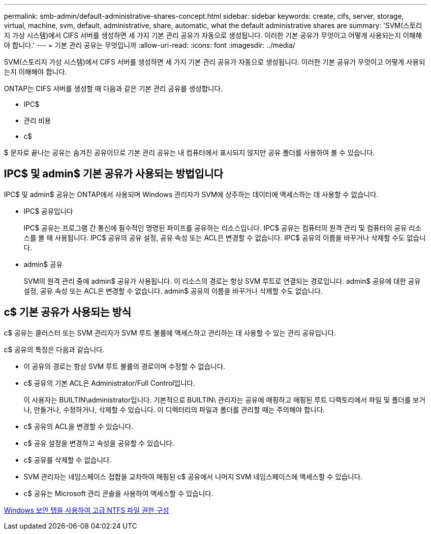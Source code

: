 ---
permalink: smb-admin/default-administrative-shares-concept.html 
sidebar: sidebar 
keywords: create, cifs, server, storage, virtual, machine, svm, default, administrative, share, automatic, what the default administrative shares are 
summary: 'SVM(스토리지 가상 시스템)에서 CIFS 서버를 생성하면 세 가지 기본 관리 공유가 자동으로 생성됩니다. 이러한 기본 공유가 무엇이고 어떻게 사용되는지 이해해야 합니다.' 
---
= 기본 관리 공유는 무엇입니까
:allow-uri-read: 
:icons: font
:imagesdir: ../media/


[role="lead"]
SVM(스토리지 가상 시스템)에서 CIFS 서버를 생성하면 세 가지 기본 관리 공유가 자동으로 생성됩니다. 이러한 기본 공유가 무엇이고 어떻게 사용되는지 이해해야 합니다.

ONTAP는 CIFS 서버를 생성할 때 다음과 같은 기본 관리 공유를 생성합니다.

* IPC$
* 관리 비용
* c$


$ 문자로 끝나는 공유는 숨겨진 공유이므로 기본 관리 공유는 내 컴퓨터에서 표시되지 않지만 공유 폴더를 사용하여 볼 수 있습니다.



== IPC$ 및 admin$ 기본 공유가 사용되는 방법입니다

IPC$ 및 admin$ 공유는 ONTAP에서 사용되며 Windows 관리자가 SVM에 상주하는 데이터에 액세스하는 데 사용할 수 없습니다.

* IPC$ 공유입니다
+
IPC$ 공유는 프로그램 간 통신에 필수적인 명명된 파이프를 공유하는 리소스입니다. IPC$ 공유는 컴퓨터의 원격 관리 및 컴퓨터의 공유 리소스를 볼 때 사용됩니다. IPC$ 공유의 공유 설정, 공유 속성 또는 ACL은 변경할 수 없습니다. IPC$ 공유의 이름을 바꾸거나 삭제할 수도 없습니다.

* admin$ 공유
+
SVM의 원격 관리 중에 admin$ 공유가 사용됩니다. 이 리소스의 경로는 항상 SVM 루트로 연결되는 경로입니다. admin$ 공유에 대한 공유 설정, 공유 속성 또는 ACL은 변경할 수 없습니다. admin$ 공유의 이름을 바꾸거나 삭제할 수도 없습니다.





== c$ 기본 공유가 사용되는 방식

c$ 공유는 클러스터 또는 SVM 관리자가 SVM 루트 볼륨에 액세스하고 관리하는 데 사용할 수 있는 관리 공유입니다.

c$ 공유의 특징은 다음과 같습니다.

* 이 공유의 경로는 항상 SVM 루트 볼륨의 경로이며 수정할 수 없습니다.
* c$ 공유의 기본 ACL은 Administrator/Full Control입니다.
+
이 사용자는 BUILTIN\administrator입니다. 기본적으로 BUILTIN\ 관리자는 공유에 매핑하고 매핑된 루트 디렉토리에서 파일 및 폴더를 보거나, 만들거나, 수정하거나, 삭제할 수 있습니다. 이 디렉터리의 파일과 폴더를 관리할 때는 주의해야 합니다.

* c$ 공유의 ACL을 변경할 수 있습니다.
* c$ 공유 설정을 변경하고 속성을 공유할 수 있습니다.
* c$ 공유를 삭제할 수 없습니다.
* SVM 관리자는 네임스페이스 접합을 교차하여 매핑된 c$ 공유에서 나머지 SVM 네임스페이스에 액세스할 수 있습니다.
* c$ 공유는 Microsoft 관리 콘솔을 사용하여 액세스할 수 있습니다.


xref:configure-ntfs-windows-security-tab-task.adoc[Windows 보안 탭을 사용하여 고급 NTFS 파일 권한 구성]
